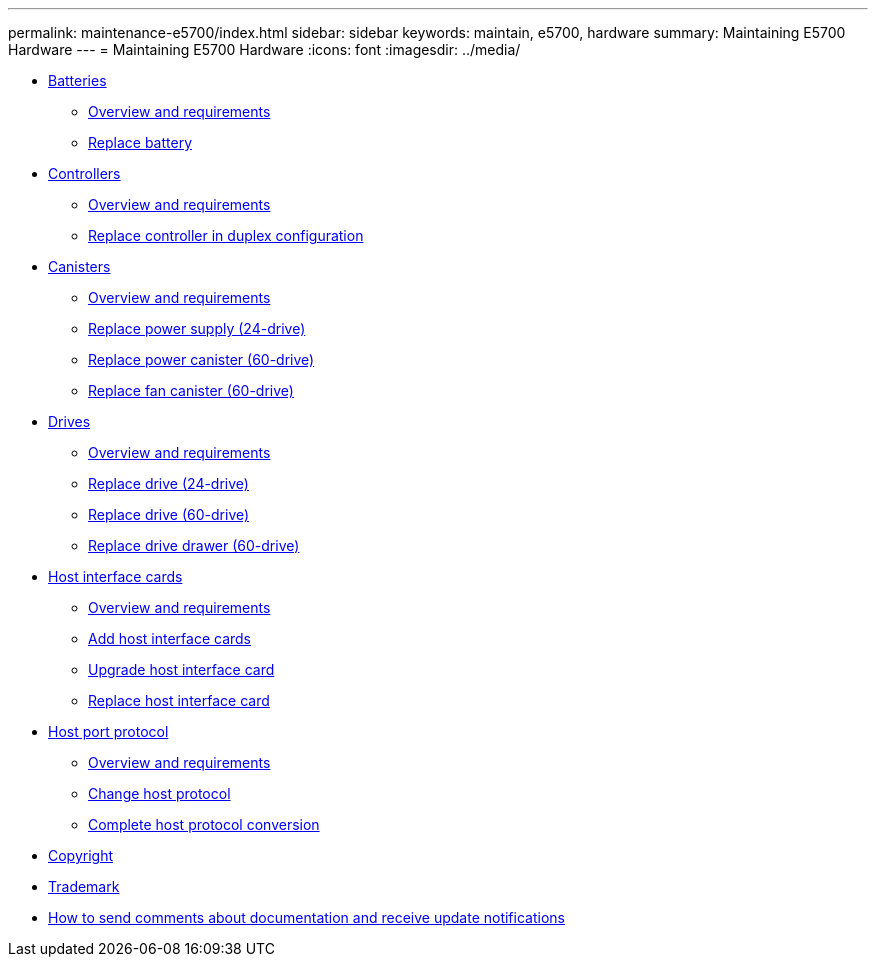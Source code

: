 ---
permalink: maintenance-e5700/index.html
sidebar: sidebar
keywords: maintain, e5700, hardware
summary: Maintaining E5700 Hardware
---
= Maintaining E5700 Hardware
:icons: font
:imagesdir: ../media/

* xref:concept_batteries_wombat.adoc[Batteries]
 ** link:batteries_intro_concept.md#batteries_intro_concept[Overview and requirements]
 ** link:batteries_replace_supertask_task.md#batteries_replace_supertask_task[Replace battery]
* xref:concept_controllers_wombat.adoc[Controllers]
 ** link:controllers_overview_concept.md#controllers_overview_concept[Overview and requirements]
 ** link:controllers_duplex_supertask_task.md#controllers_duplex_supertask_task[Replace controller in duplex configuration]
* xref:concept_canisters_wombat.adoc[Canisters]
 ** link:canisters_overview_supertask_concept.md#canisters_overview_supertask_concept[Overview and requirements]
 ** link:canisters_supply_replace_task.md#canisters_supply_replace_task[Replace power supply (24-drive)]
 ** link:canisters_power_supertask_task.md#canisters_power_supertask_task[Replace power canister (60-drive)]
 ** link:canisters_fan_replace_task.md#canisters_fan_replace_task[Replace fan canister (60-drive)]
* xref:concept_drives_wombat.adoc[ Drives]
 ** link:drives_overview_supertask_concept.md#drives_overview_supertask_concept[Overview and requirements]
 ** link:drives_24_supertask_task.md#drives_24_supertask_task[Replace drive (24-drive)]
 ** link:drives_60_replace_task.md#drives_60_replace_task[Replace drive (60-drive)]
 ** link:drives_drawer_supertask_task.md#drives_drawer_supertask_task[Replace drive drawer (60-drive)]
* xref:concept_host_interface_cards_wombat.adoc[ Host interface cards]
 ** link:hics_overview_supertask_concept.md#hics_overview_supertask_concept[Overview and requirements]
 ** link:hics_add_supertask_task.md#hics_add_supertask_task[Add host interface cards]
 ** link:hics_upgrade_supertask_task.md#hics_upgrade_supertask_task[Upgrade host interface card]
 ** link:hics_replace_supertask_task.md#hics_replace_supertask_task[Replace host interface card]
* xref:concept_host_port_protocol_wombat.adoc[Host port protocol]
 ** link:hpp_overview_supertask_concept.md#hpp_overview_supertask_concept[Overview and requirements]
 ** link:hpp_change_host_protocol_task.md#hpp_change_host_protocol_task[Change host protocol]
 ** link:hpp_complete_protocol_conversion_task.md#hpp_complete_protocol_conversion_task[Complete host protocol conversion]
* xref:copyright_reference.adoc[Copyright]
* xref:trademark_reference.adoc[Trademark]
* xref:how_to_send_comments_concept.adoc[How to send comments about documentation and receive update notifications]
